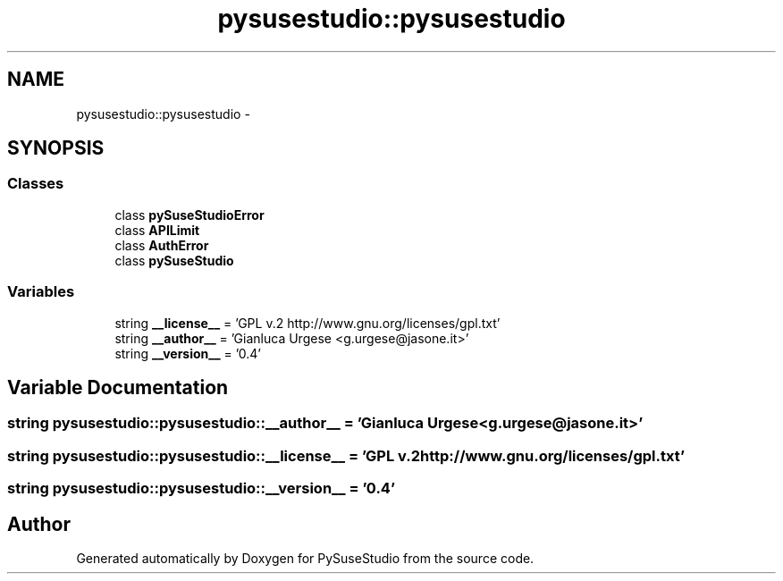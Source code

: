 .TH "pysusestudio::pysusestudio" 3 "4 Feb 2010" "Version 0.4" "PySuseStudio" \" -*- nroff -*-
.ad l
.nh
.SH NAME
pysusestudio::pysusestudio \- 
.SH SYNOPSIS
.br
.PP
.SS "Classes"

.in +1c
.ti -1c
.RI "class \fBpySuseStudioError\fP"
.br
.ti -1c
.RI "class \fBAPILimit\fP"
.br
.ti -1c
.RI "class \fBAuthError\fP"
.br
.ti -1c
.RI "class \fBpySuseStudio\fP"
.br
.in -1c
.SS "Variables"

.in +1c
.ti -1c
.RI "string \fB__license__\fP = 'GPL v.2 http://www.gnu.org/licenses/gpl.txt'"
.br
.ti -1c
.RI "string \fB__author__\fP = 'Gianluca Urgese <g.urgese@jasone.it>'"
.br
.ti -1c
.RI "string \fB__version__\fP = '0.4'"
.br
.in -1c
.SH "Variable Documentation"
.PP 
.SS "string \fBpysusestudio::pysusestudio::__author__\fP = 'Gianluca Urgese <g.urgese@jasone.it>'"
.SS "string \fBpysusestudio::pysusestudio::__license__\fP = 'GPL v.2 http://www.gnu.org/licenses/gpl.txt'"
.SS "string \fBpysusestudio::pysusestudio::__version__\fP = '0.4'"
.SH "Author"
.PP 
Generated automatically by Doxygen for PySuseStudio from the source code.
